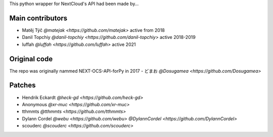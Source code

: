 
This python wrapper for NextCloud's API had been made by…

Main contributors
`````````````````
- Matěj Týč `@matejak <https://github.com/matejak>` active from 2018
- Danil Topchiy  `@danil-topchiy <https://github.com/danil-topchiy>` active 2018-2019
- luffah `@luffah <https://github.com/luffah>` active 2021
 
 
Original code
`````````````
The repo was originally nammed NEXT-OCS-API-forPy in 2017
- どまお `@Dosugamea <https://github.com/Dosugamea>`


Patches
```````
- Hendrik Eckardt `@heck-gd <https://github.com/heck-gd>`
- Anonymous `@xr-muc <https://github.com/xr-muc>`
- tthmmts `@tthmmts <https://github.com/tthmmts>`
- Dylann Cordel `@webu <https://github.com/webu>` `@DylannCordel <https://github.com/DylannCordel>`
- scouderc `@scouderc <https://github.com/scouderc>`
